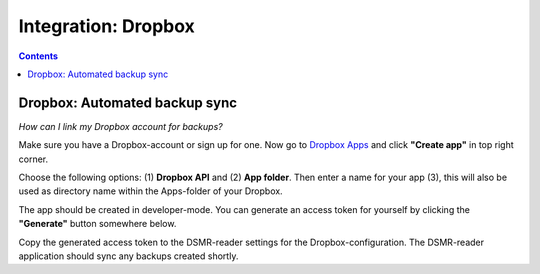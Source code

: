 Integration: Dropbox
====================


.. contents::
    :depth: 2


Dropbox: Automated backup sync
------------------------------
*How can I link my Dropbox account for backups?*

Make sure you have a Dropbox-account or sign up for one. 
Now go to `Dropbox Apps <https://www.dropbox.com/developers/apps>`_ and click **"Create app"** in top right corner.

.. image:: _static/faq/dropbox_apps_overview.png
    :target: _static/faq/dropbox_apps_overview.png
    :alt: Dropbox Apps

Choose the following options: (1) **Dropbox API** and (2) **App folder**. 
Then enter a name for your app (3), this will also be used as directory name within the Apps-folder of your Dropbox. 

.. image:: _static/faq/dropbox_create_app.png
    :target: _static/faq/dropbox_create_app.png
    :alt: Dropbox Apps

The app should be created in developer-mode. You can generate an access token for yourself by clicking the **"Generate"** button somewhere below.
    
.. image:: _static/faq/dropbox_app_token.png
    :target: _static/faq/dropbox_app_token.png
    :alt: Dropbox Apps
    
Copy the generated access token to the DSMR-reader settings for the Dropbox-configuration. The DSMR-reader application should sync any backups created shortly.
